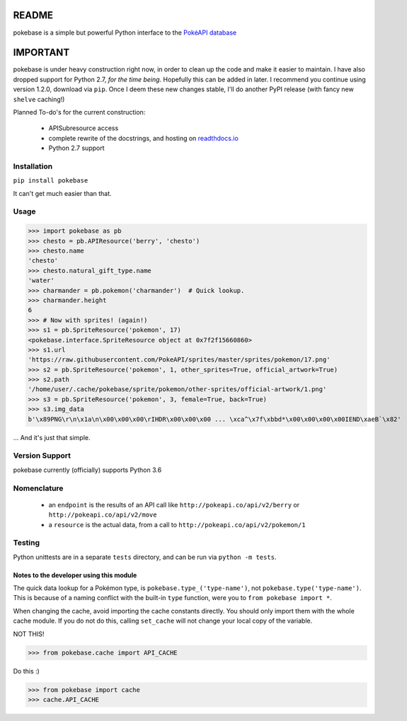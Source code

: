 ======
README
======

|travis| |pypi|

pokebase is a simple but powerful Python interface to the
`PokéAPI database <https://pokeapi.co/>`_

=========
IMPORTANT
=========
pokebase is under heavy construction right now, in order to clean up the code
and make it easier to maintain. I have also dropped support for Python 2.7, *for
the time being*. Hopefully this can be added in later. I recommend you continue using
version 1.2.0, download via ``pip``. Once I deem these new changes stable, I'll do another
PyPI release (with fancy new ``shelve`` caching!)

Planned To-do's for the current construction:

 * APISubresource access
 * complete rewrite of the docstrings, and hosting on `readthdocs.io <https://readthedocs.org/>`_
 * Python 2.7 support

Installation
============

``pip install pokebase``

It can't get much easier than that.

Usage
=====

>>> import pokebase as pb
>>> chesto = pb.APIResource('berry', 'chesto')
>>> chesto.name
'chesto'
>>> chesto.natural_gift_type.name
'water'
>>> charmander = pb.pokemon('charmander')  # Quick lookup.
>>> charmander.height
6
>>> # Now with sprites! (again!)
>>> s1 = pb.SpriteResource('pokemon', 17)
<pokebase.interface.SpriteResource object at 0x7f2f15660860>
>>> s1.url
'https://raw.githubusercontent.com/PokeAPI/sprites/master/sprites/pokemon/17.png'
>>> s2 = pb.SpriteResource('pokemon', 1, other_sprites=True, official_artwork=True)
>>> s2.path
'/home/user/.cache/pokebase/sprite/pokemon/other-sprites/official-artwork/1.png'
>>> s3 = pb.SpriteResource('pokemon', 3, female=True, back=True)
>>> s3.img_data
b'\x89PNG\r\n\x1a\n\x00\x00\x00\rIHDR\x00\x00\x00 ... \xca^\x7f\xbbd*\x00\x00\x00\x00IEND\xaeB`\x82'


... And it's just that simple.

Version Support
===============

pokebase currently (officially) supports Python 3.6

Nomenclature
============

 * an ``endpoint`` is the results of an API call like ``http://pokeapi.co/api/v2/berry`` or ``http://pokeapi.co/api/v2/move``
 * a ``resource`` is the actual data, from a call to ``http://pokeapi.co/api/v2/pokemon/1``

Testing
=======

Python unittests are in a separate ``tests`` directory, and can be run via
``python -m tests``.


Notes to the developer using this module
----------------------------------------

The quick data lookup for a Pokémon type, is ``pokebase.type_('type-name')``,
not ``pokebase.type('type-name')``. This is because of a naming conflict with
the built-in ``type`` function, were you to ``from pokebase import *``.

When changing the cache, avoid importing the cache constants directly. You should only
import them with the whole cache module. If you do not do this, calling ``set_cache``
will not change your local copy of the variable.

NOT THIS!

>>> from pokebase.cache import API_CACHE

Do this :)

>>> from pokebase import cache
>>> cache.API_CACHE

.. |travis| image:: https://travis-ci.org/GregHilmes/pokebase.svg?branch=master
   :target: https://travis-ci.org/GregHilmes/pokebase

.. |pypi| image:: https://img.shields.io/badge/pypi-1.2.0-blue.svg
   :target: https://pypi.python.org/pypi/pokebase
